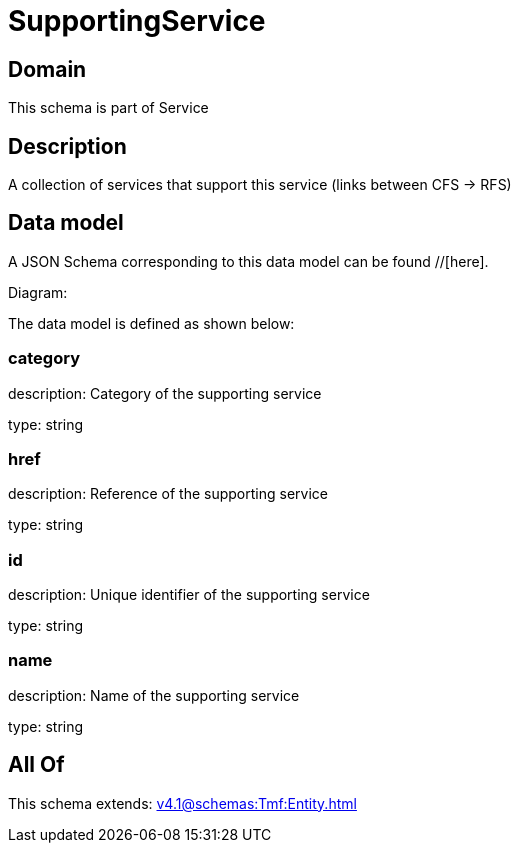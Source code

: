 = SupportingService

[#domain]
== Domain

This schema is part of Service

[#description]
== Description
A collection of services that support this service (links between CFS -&gt; RFS)


[#data_model]
== Data model

A JSON Schema corresponding to this data model can be found //[here].

Diagram:


The data model is defined as shown below:


=== category
description: Category of the supporting service

type: string


=== href
description: Reference of the supporting service

type: string


=== id
description: Unique identifier of the supporting service

type: string


=== name
description: Name of the supporting service

type: string


[#all_of]
== All Of

This schema extends: xref:v4.1@schemas:Tmf:Entity.adoc[]
